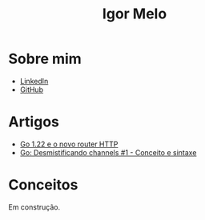 #+title: Igor Melo
#+options: title:nil

* Sobre mim
- [[https://www.linkedin.com/in/igoracmelo/][LinkedIn]]
- [[https://github.com/igorcafe][GitHub]]

* Artigos
- [[file:go_122_novo_router.org][Go 1.22 e o novo router HTTP]]
- [[file:go_desmistificando_channels_1.org][Go: Desmistificando channels #1 - Conceito e sintaxe]]

* Conceitos
Em construção.
